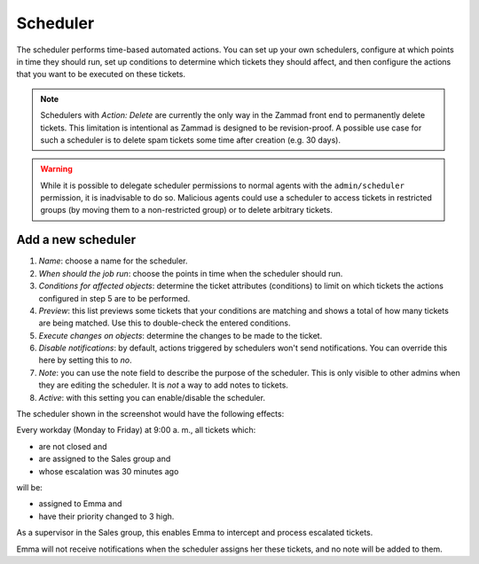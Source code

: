 Scheduler
*********

The scheduler performs time-based automated actions. You can set up your own schedulers, configure at which points in time they should run, set up conditions to determine which tickets they should affect, and then configure the actions that you want to be executed on these tickets.

.. note:: Schedulers with *Action: Delete* are currently the only way in the Zammad front end to permanently delete tickets. This limitation is intentional as Zammad is designed to be revision-proof. A possible use case for such a scheduler is to delete spam tickets some time after creation (e.g. 30 days).

.. warning:: While it is possible to delegate scheduler permissions to normal agents with the ``admin/scheduler`` permission, it is inadvisable to do so. Malicious agents could use a scheduler to access tickets in restricted groups (by moving them to a non-restricted group) or to delete arbitrary tickets.

Add a new scheduler
===================

.. image:: images/manage/Zammad_Helpdesk_-_Manage-Scheduler-Steps1-3.jpg

.. image:: images/manage/Zammad_Helpdesk_-_Manage-Scheduler-Steps4-5.jpg

.. image:: images/manage/Zammad_Helpdesk_-_Manage-Scheduler-step6-8.jpg

1. *Name*: choose a name for the scheduler.
2. *When should the job run*: choose the points in time when the scheduler should run.
3. *Conditions for affected objects*: determine the ticket attributes (conditions) to limit on which tickets the actions configured in step 5 are to be performed.
4. *Preview*: this list previews some tickets that your conditions are matching and shows a total of how many tickets are being matched. Use this to double-check the entered conditions.
5. *Execute changes on objects*: determine the changes to be made to the ticket.
6. *Disable notifications*: by default, actions triggered by schedulers won't send notifications. You can override this here by setting this to *no*.
7. *Note*: you can use the note field to describe the purpose of the scheduler. This is only visible to other admins when they are editing the scheduler. It is *not* a way to add notes to tickets.
8. *Active*: with this setting you can enable/disable the scheduler.

The scheduler shown in the screenshot would have the following effects:

Every workday (Monday to Friday) at 9:00 a. m., all tickets which:

- are not closed and
- are assigned to the Sales group and 
- whose escalation was 30 minutes ago

will be:

- assigned to Emma and
- have their priority changed to 3 high.

As a supervisor in the Sales group, this enables Emma to intercept and process escalated tickets.

Emma will not receive notifications when the scheduler assigns her these tickets, and no note will be added to them. 
